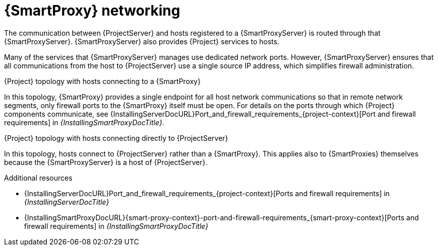 [id="{smart-proxy-context}-networking_{context}"]
= {SmartProxy} networking

The communication between {ProjectServer} and hosts registered to a {SmartProxyServer} is routed through that {SmartProxyServer}.
{SmartProxyServer} also provides {Project} services to hosts.

Many of the services that {SmartProxyServer} manages use dedicated network ports.
However, {SmartProxyServer} ensures that all communications from the host to {ProjectServer} use a single source IP address, which simplifies firewall administration.

.{Project} topology with hosts connecting to a {SmartProxy}
In this topology, {SmartProxy} provides a single endpoint for all host network communications so that in remote network segments, only firewall ports to the {SmartProxy} itself must be open.
For details on the ports through which {Project} components communicate, see {InstallingServerDocURL}Port_and_firewall_requirements_{project-context}[Port and firewall requirements] in _{InstallingSmartProxyDocTitle}_.

ifdef::satellite[]
.How {Project} components interact when hosts connect to a {SmartProxy}
image::common/topology-isolated-satellite.png[{ProjectName} topology with a host]
endif::[]

.{Project} topology with hosts connecting directly to {ProjectServer}
In this topology, hosts connect to {ProjectServer} rather than a {SmartProxy}.
This applies also to {SmartProxies} themselves because the {SmartProxyServer} is a host of {ProjectServer}.

// TODO: Replace graphic with simpler graphic and reference to "Port and firewall requirements"
ifdef::satellite[]
.How {Project} components interact when hosts connect directly to {ProjectServer}
image::common/topology-direct-satellite.png[{ProjectName} topology with a direct host]
endif::[]

.Additional resources
* {InstallingServerDocURL}Port_and_firewall_requirements_{project-context}[Ports and firewall requirements] in _{InstallingServerDocTitle}_
ifdef::satellite[]
* {InstallingServerDisconnectedDocURL}Port_and_firewall_requirements_{project-context}[Ports and firewall requirements] in _{InstallingServerDisconnectedDocTitle}_
endif::[]
* {InstallingSmartProxyDocURL}{smart-proxy-context}-port-and-firewall-requirements_{smart-proxy-context}[Ports and firewall requirements] in _{InstallingSmartProxyDocTitle}_
